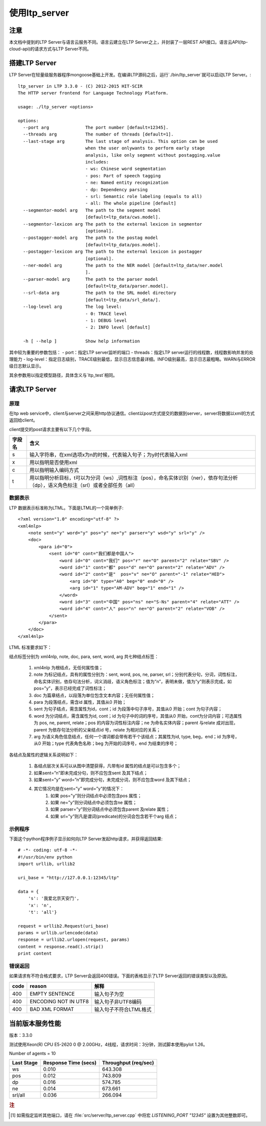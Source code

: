 使用ltp_server
==============

注意
----

本文档中提到的LTP Server与语言云服务不同。语言云建立在LTP Server之上，并封装了一层REST API接口。语言云API(ltp-cloud-api)的请求方式与LTP Server不同。

搭建LTP Server
---------------

LTP Server在轻量级服务器程序mongoose基础上开发。在编译LTP源码之后，运行`./bin/ltp_server`就可以启动LTP Server。::

    ltp_server in LTP 3.3.0 - (C) 2012-2015 HIT-SCIR
    The HTTP server frontend for Language Technology Platform.
    
    usage: ./ltp_server <options>
    
    options:
      --port arg              The port number [default=12345].
      --threads arg           The number of threads [default=1].
      --last-stage arg        The last stage of analysis. This option can be used 
                              when the user onlywants to perform early stage 
                              analysis, like only segment without postagging.value 
                              includes:
                              - ws: Chinese word segmentation
                              - pos: Part of speech tagging
                              - ne: Named entity recognization
                              - dp: Dependency parsing
                              - srl: Semantic role labeling (equals to all)
                              - all: The whole pipeline [default]
      --segmentor-model arg   The path to the segment model 
                              [default=ltp_data/cws.model].
      --segmentor-lexicon arg The path to the external lexicon in segmentor 
                              [optional].
      --postagger-model arg   The path to the postag model 
                              [default=ltp_data/pos.model].
      --postagger-lexicon arg The path to the external lexicon in postagger 
                              [optional].
      --ner-model arg         The path to the NER model [default=ltp_data/ner.model
                              ].
      --parser-model arg      The path to the parser model 
                              [default=ltp_data/parser.model].
      --srl-data arg          The path to the SRL model directory 
                              [default=ltp_data/srl_data/].
      --log-level arg         The log level:
                              - 0: TRACE level
                              - 1: DEBUG level
                              - 2: INFO level [default]
                              
      -h [ --help ]           Show help information


其中较为重要的参数包括：
- port：指定LTP server监听的端口
- threads：指定LTP server运行的线程数，线程数影响并发的处理能力
- log-level：指定日志级别，TRACE级别最低，显示日志信息最详细。INFO级别最高，显示日志最粗略。WARN与ERROR级日志默认显示。

其余参数用以指定模型路径，具体含义与`ltp_test`相同。

请求LTP Server
---------------

原理
~~~~~

在ltp web service中，client与server之间采用http协议通信。client以post方式提交的数据到server，server将数据以xml的方式返回给client。

client提交的post请求主要有以下几个字段。

+--------+--------------------------------------------------------------------------------------------------------------------------------------+
| 字段名 | 含义                                                                                                                                 |
+========+======================================================================================================================================+
| s      | 输入字符串，在xml选项x为n的时候，代表输入句子；为y时代表输入xml                                                                      |
+--------+--------------------------------------------------------------------------------------------------------------------------------------+
| x      | 用以指明是否使用xml                                                                                                                  |
+--------+--------------------------------------------------------------------------------------------------------------------------------------+
| c      | 用以指明输入编码方式                                                                                                                 |
+--------+--------------------------------------------------------------------------------------------------------------------------------------+
| t      | 用以指明分析目标，t可以为分词（ws）,词性标注（pos），命名实体识别（ner），依存句法分析（dp），语义角色标注（srl）或者全部任务（all） |
+--------+--------------------------------------------------------------------------------------------------------------------------------------+

.. _ltml-reference-label:

数据表示
~~~~~~~~~~

LTP 数据表示标准称为LTML。下面是LTML的一个简单例子::

	<?xml version="1.0" encoding="utf-8" ?>
	<xml4nlp>
	    <note sent="y" word="y" pos="y" ne="y" parser="y" wsd="y" srl="y" />
	    <doc>
	        <para id="0">
	            <sent id="0" cont="我们都是中国人">
	                <word id="0" cont="我们" pos="r" ne="O" parent="2" relate="SBV" />
	                <word id="1" cont="都" pos="d" ne="O" parent="2" relate="ADV" />
	                <word id="2" cont="是"  pos="v" ne="O" parent="-1" relate="HED">
	                    <arg id="0" type="A0" beg="0" end="0" />
	                    <arg id="1" type="AM-ADV" beg="1" end="1" />
	                </word>
	                <word id="3" cont="中国" pos="ns" ne="S-Ns" parent="4" relate="ATT" />
	                <word id="4" cont="人" pos="n" ne="O" parent="2" relate="VOB" />
	            </sent>
	        </para>
	    </doc>
	</xml4nlp>

LTML 标准要求如下：

结点标签分别为 xml4nlp, note, doc, para, sent, word, arg 共七种结点标签：

    1. xml4nlp 为根结点，无任何属性值；
    2. note 为标记结点，具有的属性分别为：sent, word, pos, ne, parser, srl；分别代表分句，分词，词性标注，命名实体识别，依存句法分析，词义消歧，语义角色标注；值为”n”，表明未做，值为”y”则表示完成，如pos=”y”，表示已经完成了词性标注；
    3. doc 为篇章结点，以段落为单位包含文本内容；无任何属性值；
    4. para 为段落结点，需含id 属性，其值从0 开始；
    5. sent 为句子结点，需含属性为id，cont；id 为段落中句子序号，其值从0 开始；cont 为句子内容；
    6. word 为分词结点，需含属性为id, cont；id 为句子中的词的序号，其值从0 开始，cont为分词内容；可选属性为 pos, ne, parent, relate；pos 的内容为词性标注内容；ne 为命名实体内容；parent 与relate 成对出现，parent 为依存句法分析的父亲结点id 号，relate 为相对应的关系；
    7. arg 为语义角色信息结点，任何一个谓词都会带有若干个该结点；其属性为id, type, beg，end；id 为序号，从0 开始；type 代表角色名称；beg 为开始的词序号，end 为结束的序号；

各结点及属性的逻辑关系说明如下：

    1. 各结点层次关系可以从图中清楚获得，凡带有id 属性的结点是可以包含多个；
    2. 如果sent=”n”即未完成分句，则不应包含sent 及其下结点；
    3. 如果sent=”y” word=”n”即完成分句，未完成分词，则不应包含word 及其下结点；
    4. 其它情况均是在sent=”y” word=”y”的情况下：
        1. 如果 pos=”y”则分词结点中必须包含pos 属性；
        2. 如果 ne=”y”则分词结点中必须包含ne 属性；
        3. 如果 parser=”y”则分词结点中必须包含parent 及relate 属性；
        4. 如果 srl=”y”则凡是谓词(predicate)的分词会包含若干个arg 结点；

示例程序
~~~~~~~~~~

下面这个python程序例子显示如何向LTP Server发起http请求，并获得返回结果::

    # -*- coding: utf-8 -*-
    #!/usr/bin/env python
    import urllib, urllib2

    uri_base = "http://127.0.0.1:12345/ltp"

    data = {
        's': '我爱北京天安门',
        'x': 'n',
        't': 'all'}

    request = urllib2.Request(uri_base)
    params = urllib.urlencode(data)
    response = urllib2.urlopen(request, params)
    content = response.read().strip()
    print content

错误返回
~~~~~~~~

如果请求有不符合格式要求，LTP Server会返回400错误。下面的表格显示了LTP Server返回的错误类型以及原因。

+-------+----------------------+------------------------+
| code  | reason               | 解释                   |
+=======+======================+========================+
| 400   | EMPTY SENTENCE       | 输入句子为空           |
+-------+----------------------+------------------------+
| 400   | ENCODING NOT IN UTF8 | 输入句子非UTF8编码     |
+-------+----------------------+------------------------+
| 400   | BAD XML FORMAT       | 输入句子不符合LTML格式 |
+-------+----------------------+------------------------+

当前版本服务性能
----------------

版本：3.3.0

测试使用Xeon(R) CPU E5-2620 0 @ 2.00GHz，4线程，请求时间：3分钟，测试脚本使用pylot 1.26。

Number of agents = 10

+------------+----------------------+----------------------+
| Last Stage | Response Time (secs) | Throughput (req/sec) |
+============+======================+======================+
| ws         | 0.010                | 643.308              |
+------------+----------------------+----------------------+
| pos        | 0.012                | 743.809              |
+------------+----------------------+----------------------+
| dp         | 0.016                | 574.785              |
+------------+----------------------+----------------------+
| ne	     | 0.014                | 673.661              |
+------------+----------------------+----------------------+
| srl/all    | 0.036                | 266.094              |
+------------+----------------------+----------------------+

.. rubric:: 注

.. [#f1] 如需指定监听其他端口，请在 :file:`src/server/ltp_server.cpp` 中将宏 `LISTENING_PORT "12345"` 设置为其他整数即可。

